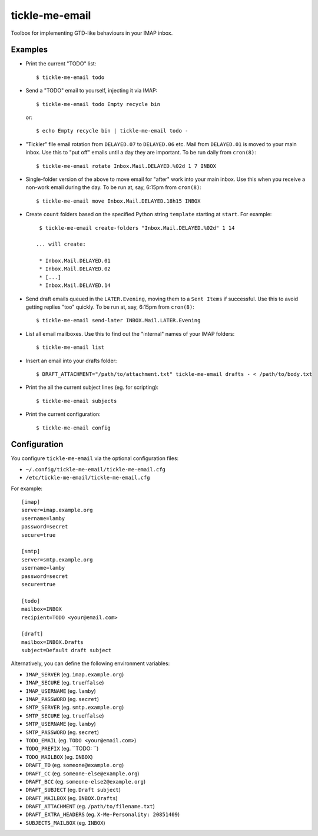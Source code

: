 tickle-me-email
===============

Toolbox for implementing GTD-like behaviours in your IMAP inbox.


Examples
--------

* Print the current "TODO" list::

    $ tickle-me-email todo

* Send a "TODO" email to yourself, injecting it via IMAP::

    $ tickle-me-email todo Empty recycle bin

  or::

    $ echo Empty recycle bin | tickle-me-email todo -

* "Tickler" file email rotation from ``DELAYED.07`` to ``DELAYED.06`` etc.
  Mail from ``DELAYED.01`` is moved to your main inbox. Use this to "put off"
  emails until a day they are important. To be run daily from ``cron(8)``::

    $ tickle-me-email rotate Inbox.Mail.DELAYED.%02d 1 7 INBOX

* Single-folder version of the above to move email for "after" work into your
  main inbox. Use this when you receive a non-work email during the day. To be
  run at, say, 6:15pm from ``cron(8)``::

    $ tickle-me-email move Inbox.Mail.DELAYED.18h15 INBOX

* Create ``count`` folders based on the specified Python string
  ``template`` starting at ``start``. For example::

    $ tickle-me-email create-folders "Inbox.Mail.DELAYED.%02d" 1 14

   ... will create:

    * Inbox.Mail.DELAYED.01
    * Inbox.Mail.DELAYED.02
    * [...]
    * Inbox.Mail.DELAYED.14

* Send draft emails queued in the ``LATER.Evening``, moving them to a ``Sent
  Items`` if successful. Use this to avoid getting replies "too" quickly. To be
  run at, say, 6:15pm from ``cron(8)``::

    $ tickle-me-email send-later INBOX.Mail.LATER.Evening

* List all email mailboxes. Use this to find out the "internal" names of your
  IMAP folders::

    $ tickle-me-email list

* Insert an email into your drafts folder::

    $ DRAFT_ATTACHMENT="/path/to/attachment.txt" tickle-me-email drafts - < /path/to/body.txt

* Print the all the current subject lines (eg. for scripting)::

    $ tickle-me-email subjects

* Print the current configuration::

    $ tickle-me-email config


Configuration
-------------

You configure ``tickle-me-email`` via the optional configuration files:

* ``~/.config/tickle-me-email/tickle-me-email.cfg``
* ``/etc/tickle-me-email/tickle-me-email.cfg``

For example::

    [imap]
    server=imap.example.org
    username=lamby
    password=secret
    secure=true

    [smtp]
    server=smtp.example.org
    username=lamby
    password=secret
    secure=true

    [todo]
    mailbox=INBOX
    recipient=TODO <your@email.com>

    [draft]
    mailbox=INBOX.Drafts
    subject=Default draft subject

Alternatively, you can define the following environment variables:

* ``IMAP_SERVER`` (eg. ``imap.example.org``)
* ``IMAP_SECURE`` (eg. ``true``/``false``)
* ``IMAP_USERNAME`` (eg. ``lamby``)
* ``IMAP_PASSWORD`` (eg. ``secret``)

* ``SMTP_SERVER`` (eg. ``smtp.example.org``)
* ``SMTP_SECURE`` (eg. ``true``/``false``)
* ``SMTP_USERNAME`` (eg. ``lamby``)
* ``SMTP_PASSWORD`` (eg. ``secret``)

* ``TODO_EMAIL`` (eg. ``TODO <your@email.com>``)
* ``TODO_PREFIX`` (eg. ``TODO: ``)
* ``TODO_MAILBOX`` (eg. ``INBOX``)

* ``DRAFT_TO`` (eg. ``someone@example.org``)
* ``DRAFT_CC`` (eg. ``someone-else@example.org``)
* ``DRAFT_BCC`` (eg. ``someone-else2@example.org``)
* ``DRAFT_SUBJECT`` (eg. ``Draft subject``)
* ``DRAFT_MAILBOX`` (eg. ``INBOX.Drafts``)
* ``DRAFT_ATTACHMENT`` (eg. ``/path/to/filename.txt``)
* ``DRAFT_EXTRA_HEADERS`` (eg. ``X-Me-Personality: 20851409``)

* ``SUBJECTS_MAILBOX`` (eg. ``INBOX``)
